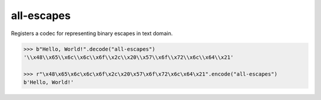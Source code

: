 all-escapes
-----------

Registers a codec for representing binary escapes in text domain.

.. code-block:: python

   >>> b"Hello, World!".decode("all-escapes")
   '\\x48\\x65\\x6c\\x6c\\x6f\\x2c\\x20\\x57\\x6f\\x72\\x6c\\x64\\x21'

   >>> r"\x48\x65\x6c\x6c\x6f\x2c\x20\x57\x6f\x72\x6c\x64\x21".encode("all-escapes")
   b'Hello, World!'
